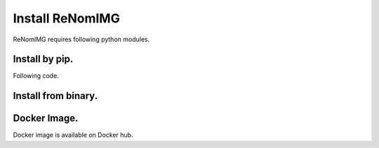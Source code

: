 Install ReNomIMG
================

ReNomIMG requires following python modules.


Install by pip.
---------------

Following code.


Install from binary.
--------------------

Docker Image.
-------------

Docker image is available on Docker hub.

